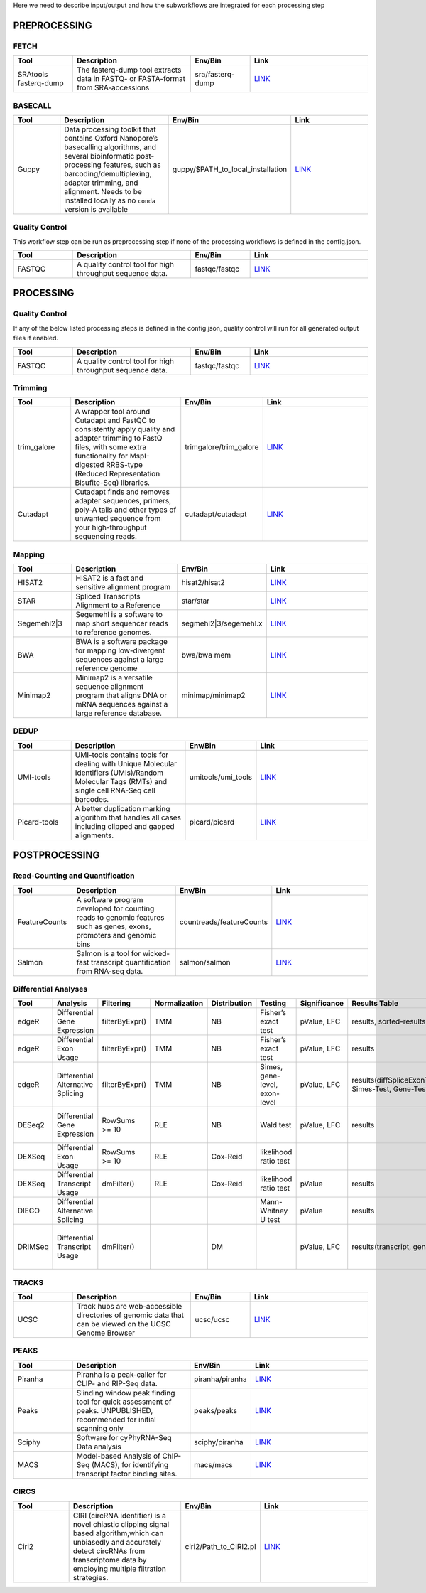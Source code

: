 Here we need to describe input/output and how the subworkflows are integrated for each processing step


PREPROCESSING
=============

FETCH
#####

.. list-table::
   :widths: 25 50 25 50
   :header-rows: 1

   * - Tool
     - Description
     - Env/Bin
     - Link
   * - SRAtools fasterq-dump
     - The fasterq-dump tool extracts data in FASTQ- or FASTA-format from SRA-accessions
     - sra/fasterq-dump
     - `LINK <https://github.com/ncbi/sra-tools>`_


BASECALL
########

.. list-table::
   :widths: 25 50 25 50
   :header-rows: 1

   * - Tool
     - Description
     - Env/Bin
     - Link
   * - Guppy
     - Data processing toolkit that contains Oxford Nanopore’s basecalling algorithms, and several bioinformatic post-processing features, such as barcoding/demultiplexing, adapter trimming, and alignment. Needs to be installed locally as no ``conda`` version is available
     - guppy/$PATH_to_local_installation
     - `LINK <https://nanoporetech.com/nanopore-sequencing-data-analysis>`_


Quality Control
################

This workflow step can be run as preprocessing step if none of the processing workflows is defined in the config.json.

.. list-table::
   :widths: 25 50 25 50
   :header-rows: 1

   * - Tool
     - Description
     - Env/Bin
     - Link
   * - FASTQC
     - A quality control tool for high throughput sequence data.
     - fastqc/fastqc
     - `LINK <https://www.bioinformatics.babraham.ac.uk/projects/fastqc/>`_


PROCESSING
==========

Quality Control
###############

If any of the below listed processing steps is defined in the config.json, quality control will run for all generated output files if enabled. 

.. list-table::
   :widths: 25 50 25 50
   :header-rows: 1

   * - Tool
     - Description
     - Env/Bin
     - Link
   * - FASTQC
     - A quality control tool for high throughput sequence data.
     - fastqc/fastqc
     - `LINK <https://www.bioinformatics.babraham.ac.uk/projects/fastqc/>`_


Trimming
########

.. list-table::
   :widths: 25 50 25 50
   :header-rows: 1

   * - Tool
     - Description
     - Env/Bin
     - Link
   * - trim_galore
     - A wrapper tool around Cutadapt and FastQC to consistently apply quality and adapter trimming to FastQ files, with some extra functionality for MspI-digested RRBS-type (Reduced Representation Bisufite-Seq) libraries.
     - trimgalore/trim_galore
     - `LINK <https://www.bioinformatics.babraham.ac.uk/projects/trim_galore/>`_
   * - Cutadapt
     - Cutadapt finds and removes adapter sequences, primers, poly-A tails and other types of unwanted sequence from your high-throughput sequencing reads.
     - cutadapt/cutadapt
     - `LINK <https://cutadapt.readthedocs.io/en/stable/>`_


Mapping
#######

.. list-table::
   :widths: 25 50 25 50
   :header-rows: 1

   * - Tool
     - Description
     - Env/Bin
     - Link
   * - HISAT2
     - HISAT2 is a fast and sensitive alignment program
     - hisat2/hisat2
     - `LINK <http://daehwankimlab.github.io/hisat2/manual/>`_
   * - STAR
     - Spliced Transcripts Alignment to a Reference
     - star/star
     - `LINK <https://github.com/alexdobin/STAR>`_
   * - Segemehl2|3
     - Segemehl is a software to map short sequencer reads to reference genomes.
     - segmehl2|3/segemehl.x
     - `LINK <https://www.bioinf.uni-leipzig.de/Software/segemehl/>`_
   * - BWA
     - BWA is a software package for mapping low-divergent sequences against a large reference genome
     - bwa/bwa mem
     - `LINK <http://bio-bwa.sourceforge.net/>`_
   * - Minimap2
     - Minimap2 is a versatile sequence alignment program that aligns DNA or mRNA sequences against a large reference database. 
     - minimap/minimap2
     - `LINK <https://github.com/lh3/minimap2>`_    


DEDUP
#####

.. list-table::
   :widths: 25 50 25 50
   :header-rows: 1

   * - Tool
     - Description
     - Env/Bin
     - Link
   * - UMI-tools
     - UMI-tools contains tools for dealing with Unique Molecular Identifiers (UMIs)/Random Molecular Tags (RMTs) and single cell RNA-Seq cell barcodes.
     - umitools/umi_tools
     - `LINK <https://umi-tools.readthedocs.io/en/latest/>`_
   * - Picard-tools
     - A better duplication marking algorithm that handles all cases including clipped and gapped alignments.
     - picard/picard
     - `LINK <https://gatk.broadinstitute.org/hc/en-us/articles/360037052812-MarkDuplicates-Picard->`_


POSTPROCESSING
==============

Read-Counting and Quantification
################################

.. list-table::
   :widths: 25 50 25 50
   :header-rows: 1

   * - Tool
     - Description
     - Env/Bin
     - Link
   * - FeatureCounts
     - A software program developed for counting reads to genomic features such as genes, exons, promoters and genomic bins
     - countreads/featureCounts
     - `LINK <http://subread.sourceforge.net/>`_
   * - Salmon
     - Salmon is a tool for wicked-fast transcript quantification from RNA-seq data.
     - salmon/salmon
     - `LINK <https://salmon.readthedocs.io/en/latest/salmon.html>`_

Differential Analyses
#####################

+-----------+-------------------------------------+------------------+-----------------+----------------+---------------------------------+----------------+------------------------------------------------------+-----------------------------------------+-----------------------------------------+-------------------+-------------------------------------------------------------------+-------+
| Tool      | Analysis                            | Filtering        | Normalization   | Distribution   | Testing                         | Significance   | Results Table                                        | further                                 | SigTables                               | Clustering        | further                                                           | Rmd   |
+===========+=====================================+==================+=================+================+=================================+================+======================================================+=========================================+=========================================+===================+===================================================================+=======+
| edgeR     | Differential Gene Expression        | filterByExpr()   | TMM             | NB             | Fisher’s exact test             | pValue, LFC    | results, sorted-results                              | normalized                              | Sig, SigUP, SigDOWN                     | MDS-plot          | BCV, QLDisp, MD(per comparison)                                   | ✓     |
+-----------+-------------------------------------+------------------+-----------------+----------------+---------------------------------+----------------+------------------------------------------------------+-----------------------------------------+-----------------------------------------+-------------------+-------------------------------------------------------------------+-------+
| edgeR     | Differential Exon Usage             | filterByExpr()   | TMM             | NB             | Fisher’s exact test             | pValue, LFC    | results                                              | normalized                              |                                         | MDS-plot          | BCV, QLDisp, MD(per comparison)                                   | ✓     |
+-----------+-------------------------------------+------------------+-----------------+----------------+---------------------------------+----------------+------------------------------------------------------+-----------------------------------------+-----------------------------------------+-------------------+-------------------------------------------------------------------+-------+
| edgeR     | Differential Alternative Splicing   | filterByExpr()   | TMM             | NB             | Simes, gene-level, exon-level   | pValue, LFC    | results(diffSpliceExonTest, Simes-Test, Gene-Test)   |                                         | Sig, SigUP, SigDOWN                     | MDS-plot          | BCV, QLDisp, MD(per comparison), topSpliceSimes-plots(per Gene)   | ✓     |
+-----------+-------------------------------------+------------------+-----------------+----------------+---------------------------------+----------------+------------------------------------------------------+-----------------------------------------+-----------------------------------------+-------------------+-------------------------------------------------------------------+-------+
| DESeq2    | Differential Gene Expression        | RowSums >= 10    | RLE             | NB             | Wald test                       | pValue, LFC    | results                                              | rld, vsd, results(per comparison)       | Sig, SigUP, SigDOWN                     | PCA               | Heatmaps, MA(per comparison), VST-and-log2                        | ✓     |
+-----------+-------------------------------------+------------------+-----------------+----------------+---------------------------------+----------------+------------------------------------------------------+-----------------------------------------+-----------------------------------------+-------------------+-------------------------------------------------------------------+-------+
| DEXSeq    | Differential Exon Usage             | RowSums >= 10    | RLE             | Cox-Reid       | likelihood ratio test           |                |                                                      |                                         |                                         |                   |                                                                   |       |
+-----------+-------------------------------------+------------------+-----------------+----------------+---------------------------------+----------------+------------------------------------------------------+-----------------------------------------+-----------------------------------------+-------------------+-------------------------------------------------------------------+-------+
| DEXSeq    | Differential Transcript Usage       | dmFilter()       | RLE             | Cox-Reid       | likelihood ratio test           | pValue         | results                                              |                                         |                                         |                   |                                                                   | ✓     |
+-----------+-------------------------------------+------------------+-----------------+----------------+---------------------------------+----------------+------------------------------------------------------+-----------------------------------------+-----------------------------------------+-------------------+-------------------------------------------------------------------+-------+
| DIEGO     | Differential Alternative Splicing   |                  |                 |                | Mann-Whitney U test             | pValue         | results                                              |                                         | Sig                                     | Dendrogram-plot   |                                                                   | ✓     |
+-----------+-------------------------------------+------------------+-----------------+----------------+---------------------------------+----------------+------------------------------------------------------+-----------------------------------------+-----------------------------------------+-------------------+-------------------------------------------------------------------+-------+
| DRIMSeq   | Differential Transcript Usage       | dmFilter()       |                 | DM             |                                 | pValue, LFC    | results(transcript, genes)                           | Proportions-table, genewise precision   | Sig, SigUP, SigDOWN (transcipt, gene)   |                   | FeatPerGene, precision, Pvalues (per comparison)                  | ✓     |
+-----------+-------------------------------------+------------------+-----------------+----------------+---------------------------------+----------------+------------------------------------------------------+-----------------------------------------+-----------------------------------------+-------------------+-------------------------------------------------------------------+-------+

TRACKS
###############

.. list-table::
   :widths: 25 50 25 50
   :header-rows: 1

   * - Tool
     - Description
     - Env/Bin
     - Link
   * - UCSC
     - Track hubs are web-accessible directories of genomic data that can be viewed on the UCSC Genome Browser
     - ucsc/ucsc
     - `LINK <https://genome.ucsc.edu/goldenPath/help/hgTrackHubHelp.html#Intro>`_

PEAKS
#####

.. list-table::
   :widths: 25 50 25 50
   :header-rows: 1

   * - Tool
     - Description
     - Env/Bin
     - Link
   * - Piranha
     - Piranha is a peak-caller for CLIP- and RIP-Seq data.
     - piranha/piranha
     - `LINK <http://smithlabresearch.org/software/piranha/>`_
   * - Peaks
     - Slinding window peak finding tool for quick assessment of peaks. UNPUBLISHED, recommended for initial scanning only
     - peaks/peaks
     - `LINK <https://www.embopress.org/doi/full/10.15252/msb.20156628>`_
   * - Sciphy
     - Software for cyPhyRNA-Seq Data analysis
     - sciphy/piranha
     - `LINK <https://doi.org/10.1080/15476286.2021.1999105>`_
   * - MACS
     - Model-based Analysis of ChIP-Seq (MACS), for identifying transcript factor binding sites.
     - macs/macs
     - `LINK <https://github.com/macs3-project/MACS>`_

CIRCS
###############

.. list-table::
   :widths: 25 50 25 50
   :header-rows: 1

   * - Tool
     - Description
     - Env/Bin
     - Link
   * - Ciri2
     - CIRI (circRNA identifier) is a novel chiastic clipping signal based algorithm,which can unbiasedly and accurately detect circRNAs from transcriptome data by employing multiple filtration strategies.
     - ciri2/Path_to_CIRI2.pl
     - `LINK <https://ciri-cookbook.readthedocs.io/en/latest/CIRI2.html>`_

